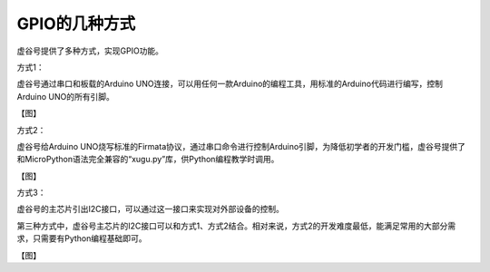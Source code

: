 
GPIO的几种方式
=============================

虚谷号提供了多种方式，实现GPIO功能。

方式1：

虚谷号通过串口和板载的Arduino UNO连接，可以用任何一款Arduino的编程工具，用标准的Arduino代码进行编写，控制Arduino UNO的所有引脚。

【图】

方式2：

虚谷号给Arduino UNO烧写标准的Firmata协议，通过串口命令进行控制Arduino引脚，为降低初学者的开发门槛，虚谷号提供了和MicroPython语法完全兼容的“xugu.py”库，供Python编程教学时调用。

【图】

方式3：

虚谷号的主芯片引出I2C接口，可以通过这一接口来实现对外部设备的控制。

第三种方式中，虚谷号主芯片的I2C接口可以和方式1、方式2结合。相对来说，方式2的开发难度最低，能满足常用的大部分需求，只需要有Python编程基础即可。

【图】

